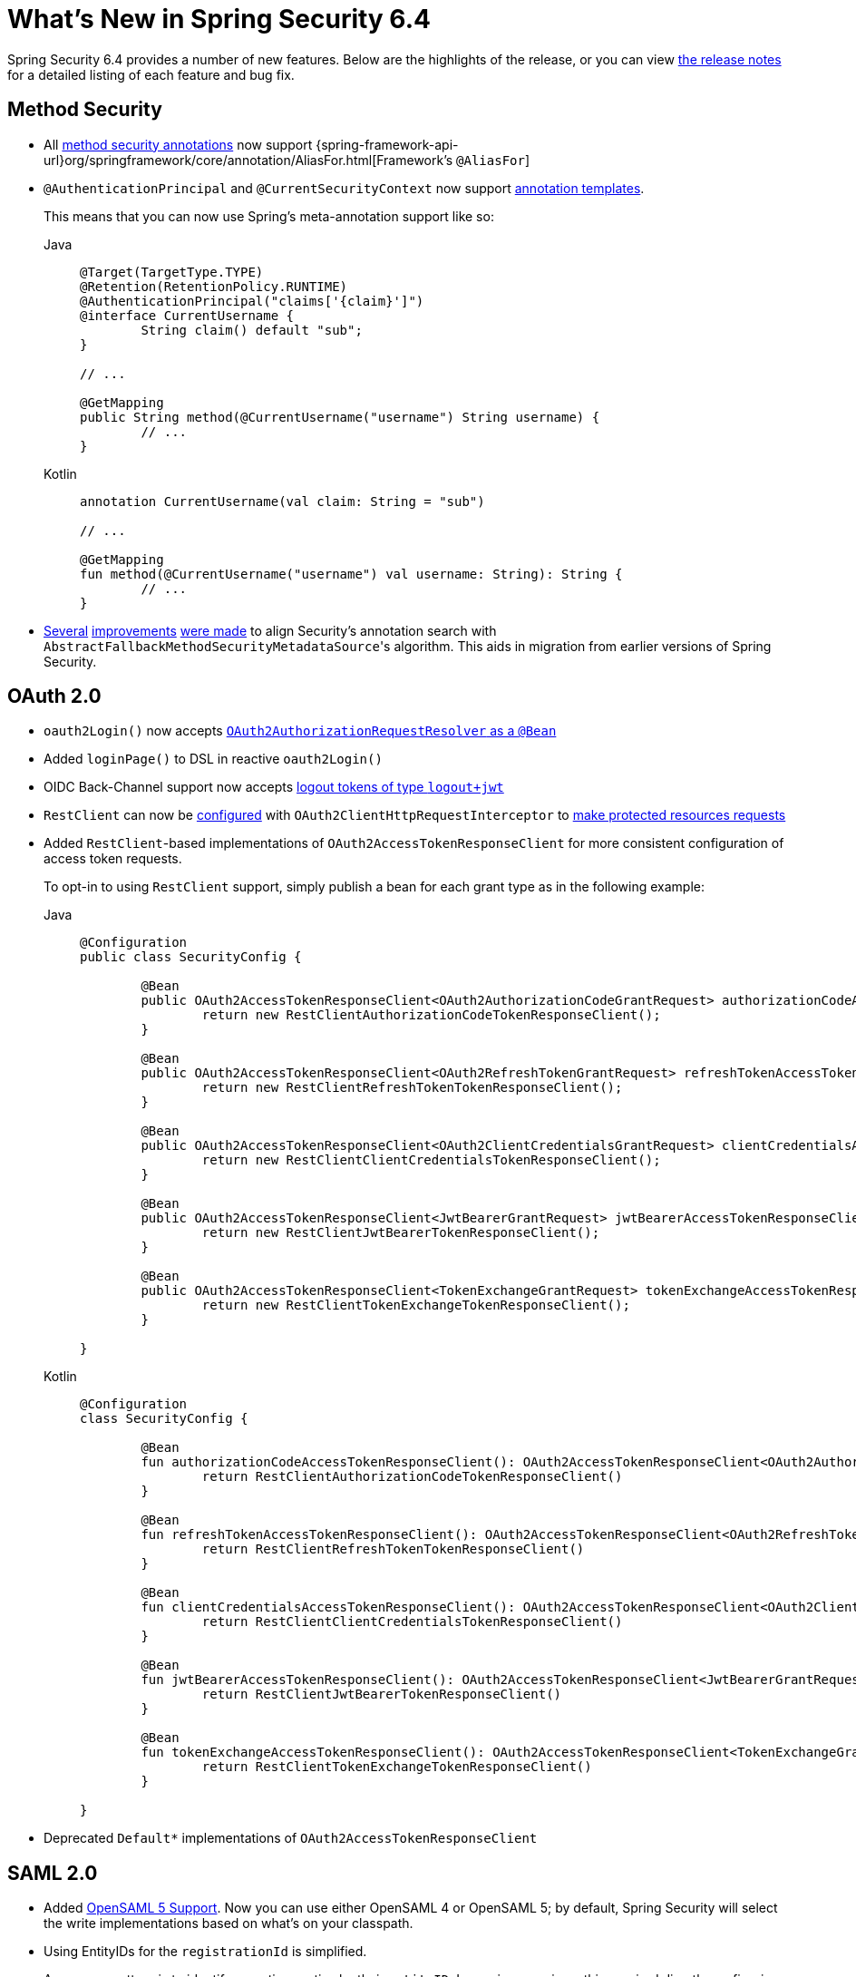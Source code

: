 [[new]]
= What's New in Spring Security 6.4

Spring Security 6.4 provides a number of new features.
Below are the highlights of the release, or you can view https://github.com/spring-projects/spring-security/releases[the release notes] for a detailed listing of each feature and bug fix.

== Method Security

* All xref:servlet/authorization/method-security.adoc#meta-annotations[method security annotations] now support {spring-framework-api-url}org/springframework/core/annotation/AliasFor.html[Framework's `@AliasFor`]
* `@AuthenticationPrincipal` and `@CurrentSecurityContext` now support xref:servlet/authorization/method-security.adoc#_templating_meta_annotation_expressions[annotation templates].
+
This means that you can now use Spring's meta-annotation support like so:
+
[tabs]
======
Java::
+
[source,java,role="primary"]
----
@Target(TargetType.TYPE)
@Retention(RetentionPolicy.RUNTIME)
@AuthenticationPrincipal("claims['{claim}']")
@interface CurrentUsername {
	String claim() default "sub";
}

// ...

@GetMapping
public String method(@CurrentUsername("username") String username) {
	// ...
}
----

Kotlin::
+
[source,kotlin,role="secondary"]
----
annotation CurrentUsername(val claim: String = "sub")

// ...

@GetMapping
fun method(@CurrentUsername("username") val username: String): String {
	// ...
}
----
======
* https://github.com/spring-projects/spring-security/issues/13490[Several] https://github.com/spring-projects/spring-security/issues/13234[improvements] https://github.com/spring-projects/spring-security/issues/15097[were made] to align Security's annotation search with ``AbstractFallbackMethodSecurityMetadataSource``'s algorithm.
This aids in migration from earlier versions of Spring Security.

== OAuth 2.0

* `oauth2Login()` now accepts https://github.com/spring-projects/spring-security/pull/15237[`OAuth2AuthorizationRequestResolver` as a `@Bean`]
* Added `loginPage()` to DSL in reactive `oauth2Login()`
* OIDC Back-Channel support now accepts https://github.com/spring-projects/spring-security/issues/15003[logout tokens of type `logout+jwt`]
* `RestClient` can now be xref:servlet/oauth2/index.adoc#oauth2-client-access-protected-resources[configured] with `OAuth2ClientHttpRequestInterceptor` to xref:servlet/oauth2/index.adoc#oauth2-client-accessing-protected-resources-example[make protected resources requests]
* Added `RestClient`-based implementations of `OAuth2AccessTokenResponseClient` for more consistent configuration of access token requests.
+
To opt-in to using `RestClient` support, simply publish a bean for each grant type as in the following example:
+
[tabs]
======
Java::
+
[source,java,role="primary"]
----
@Configuration
public class SecurityConfig {

	@Bean
	public OAuth2AccessTokenResponseClient<OAuth2AuthorizationCodeGrantRequest> authorizationCodeAccessTokenResponseClient() {
		return new RestClientAuthorizationCodeTokenResponseClient();
	}

	@Bean
	public OAuth2AccessTokenResponseClient<OAuth2RefreshTokenGrantRequest> refreshTokenAccessTokenResponseClient() {
		return new RestClientRefreshTokenTokenResponseClient();
	}

	@Bean
	public OAuth2AccessTokenResponseClient<OAuth2ClientCredentialsGrantRequest> clientCredentialsAccessTokenResponseClient() {
		return new RestClientClientCredentialsTokenResponseClient();
	}

	@Bean
	public OAuth2AccessTokenResponseClient<JwtBearerGrantRequest> jwtBearerAccessTokenResponseClient() {
		return new RestClientJwtBearerTokenResponseClient();
	}

	@Bean
	public OAuth2AccessTokenResponseClient<TokenExchangeGrantRequest> tokenExchangeAccessTokenResponseClient() {
		return new RestClientTokenExchangeTokenResponseClient();
	}

}
----

Kotlin::
+
[source,kotlin,role="secondary"]
----
@Configuration
class SecurityConfig {

	@Bean
	fun authorizationCodeAccessTokenResponseClient(): OAuth2AccessTokenResponseClient<OAuth2AuthorizationCodeGrantRequest> {
		return RestClientAuthorizationCodeTokenResponseClient()
	}

	@Bean
	fun refreshTokenAccessTokenResponseClient(): OAuth2AccessTokenResponseClient<OAuth2RefreshTokenGrantRequest> {
		return RestClientRefreshTokenTokenResponseClient()
	}

	@Bean
	fun clientCredentialsAccessTokenResponseClient(): OAuth2AccessTokenResponseClient<OAuth2ClientCredentialsGrantRequest> {
		return RestClientClientCredentialsTokenResponseClient()
	}

	@Bean
	fun jwtBearerAccessTokenResponseClient(): OAuth2AccessTokenResponseClient<JwtBearerGrantRequest> {
		return RestClientJwtBearerTokenResponseClient()
	}

	@Bean
	fun tokenExchangeAccessTokenResponseClient(): OAuth2AccessTokenResponseClient<TokenExchangeGrantRequest> {
		return RestClientTokenExchangeTokenResponseClient()
	}

}
----
======
* Deprecated `Default*` implementations of `OAuth2AccessTokenResponseClient`

== SAML 2.0

* Added xref:servlet/saml2/opensaml.adoc[OpenSAML 5 Support].
Now you can use either OpenSAML 4 or OpenSAML 5; by default, Spring Security will select the write implementations based on what's on your classpath.
* Using EntityIDs for the `registrationId` is simplified.
+
A common pattern is to identify asserting parties by their `entityID`.
In previous versions, this required directly configuring `OpenSamlAuthenticationRequestResolver`.
Now, the request resolver looks by default for the `registrationId` https://github.com/spring-projects/spring-security/issues/15017[as a request parameter] in addition to looking for it in the path.
This allows you to use `RelyingPartyRegistrations` or `OpenSaml4/5AssertingPartyMetadataRepository` without also needing to modify the `registrationId` values or customize the request resolver.
+
Relatedly, you can now configure your `authenticationRequestUri` to xref:servlet/saml2/login/authentication-requests.adoc#configuring-authentication-request-uri[contain a query parameter]
* Asserting Parties can now be refreshed in the background according to the metadata's expiry.
+
For example, you can now use xref:servlet/saml2/metadata.adoc#using-assertingpartymetadatarepository[`OpenSaml5AssertingPartyMetadataRepository`] to do:
+
[tabs]
======
Java::
+
[source,java,role="primary"]
----
@Component
public class RefreshableRelyingPartyRegistrationRepository implements IterableRelyingPartyRegistrationRepository {
	private final AssertingPartyMetadataRepository assertingParties = OpenSaml5AssertingPartyMetadataRepository
		.fromTrustedMetadataLocation("https://idp.example.org").build();

	@Override
	public RelyingPartyRegistration findByRegistrationId(String registrationId) {
		AssertingPartyMetadata assertingParty = this.assertingParties.findByEntityId(registrationId);
		return RelyingPartyRegistration.withAssertingPartyMetadata(assertingParty)
			// relying party configurations
			.build();
	}

	// ...
}
----

Kotlin::
+
[source,kotlin,role="secondary"]
----
@Component
open class RefreshableRelyingPartyRegistrationRepository: IterableRelyingPartyRegistrationRepository {
	private val assertingParties: AssertingPartyMetadataRepository = OpenSaml5AssertingPartyMetadataRepository
		.fromTrustedMetadataLocation("https://idp.example.org").build()

	override fun findByRegistrationId(String registrationId): RelyingPartyRegistration {
		val assertingParty = this.assertingParties.findByEntityId(registrationId)
		return RelyingPartyRegistration.withAssertingPartyMetadata(assertingParty)
			// relying party configurations
			.build()
	}

	// ...
}
----
======
+
This implementation also supports the validation of a metadata's signature.
* You can now sign https://github.com/spring-projects/spring-security/pull/14916[relying party metadata]
* `RelyingPartyRegistrationRepository` results can now be javadoc:org.springframework.security.saml2.provider.service.registration.CachingRelyingPartyRegistrationRepository[cached].
This is helpful if you want to defer the loading of the registration values til after application startup.
It is also helpful if you want to control when metadata gets refreshed.
* To align with the SAML 2.0 standard, the metadata endpoint now https://github.com/spring-projects/spring-security/issues/15147[uses the `application/samlmetadata+xml` MIME type]

== Web

* CSRF BREACH tokens are now https://github.com/spring-projects/spring-security/issues/15187[more consistent]
* The Remember Me cookie now is https://github.com/spring-projects/spring-security/pull/15203[more customizable]
* Security Filter Chain is now improved.
Specifically, the following arrangement is invalid since an any request filter chain comes before all other filter chains:
+
[tabs]
======
Java::
+
[source,java,role="primary"]
----
@Bean 
@Order(0)
SecurityFilterChain api(HttpSecurity http) throws Exception {
    http
        .authorizeHttpRequests(...)
        .httpBasic(...)

    return http.build();
}

@Bean 
@Order(1)
SecurityFilterChain app(HttpSecurity http) throws Exception {
    http
        .securityMatcher("/app/**")
        .authorizeHttpRequests(...)
        .formLogin(...)

    return http.build();
}
----

Kotlin::
+
[source,kotlin,role="secondary"]
----
@Bean 
@Order(0)
fun api(val http: HttpSecurity): SecurityFilterChain {
    http {
		authorizeHttpRequests {
			// ...
		}
	}
    return http.build()
}

@Bean 
@Order(1)
fun app(val http: HttpSecurity): SecurityFilterChain {
    http {
		securityMatcher("/app/**")
		authorizeHttpRequests {
			// ...
		}
	}
    return http.build()
}
----
======
You can read more https://github.com/spring-projects/spring-security/issues/15220[in the related ticket].

== One-Time Token Login

Spring Security now xref:servlet/authentication/onetimetoken.adoc[supports One-Time Token Login] via the `oneTimeTokenLogin()` DSL.

== Kotlin

* The Kotlin DSL now supports https://github.com/spring-projects/spring-security/issues/14935[SAML 2.0] and https://github.com/spring-projects/spring-security/issues/15171[`GrantedAuthorityDefaults`] and https://github.com/spring-projects/spring-security/issues/15136[`RoleHierarchy`] ``@Bean``s
* `@PreFilter` and `@PostFilter` are https://github.com/spring-projects/spring-security/pull/15095[now supported] in Kotlin
* The Kotlin Reactive DSL now supports https://github.com/spring-projects/spring-security/pull/15013[`SecurityContextRepository`]

== Acl

* `AclAuthorizationStrategyImpl` now https://github.com/spring-projects/spring-security/issues/4186[supports `RoleHierarchy`]
